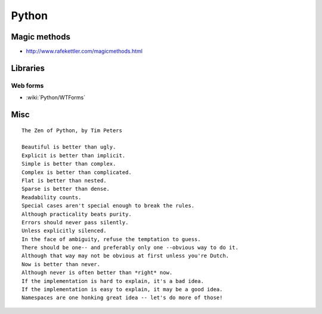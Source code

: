 Python
======

Magic methods
:::::::::::::

* http://www.rafekettler.com/magicmethods.html

Libraries
:::::::::

Web forms
---------

* :wiki:`Python/WTForms`

Misc
::::

::

  The Zen of Python, by Tim Peters
  
  Beautiful is better than ugly.
  Explicit is better than implicit.
  Simple is better than complex.
  Complex is better than complicated.
  Flat is better than nested.
  Sparse is better than dense.
  Readability counts.
  Special cases aren't special enough to break the rules.
  Although practicality beats purity.
  Errors should never pass silently.
  Unless explicitly silenced.
  In the face of ambiguity, refuse the temptation to guess.
  There should be one-- and preferably only one --obvious way to do it.
  Although that way may not be obvious at first unless you're Dutch.
  Now is better than never.
  Although never is often better than *right* now.
  If the implementation is hard to explain, it's a bad idea.
  If the implementation is easy to explain, it may be a good idea.
  Namespaces are one honking great idea -- let's do more of those!
